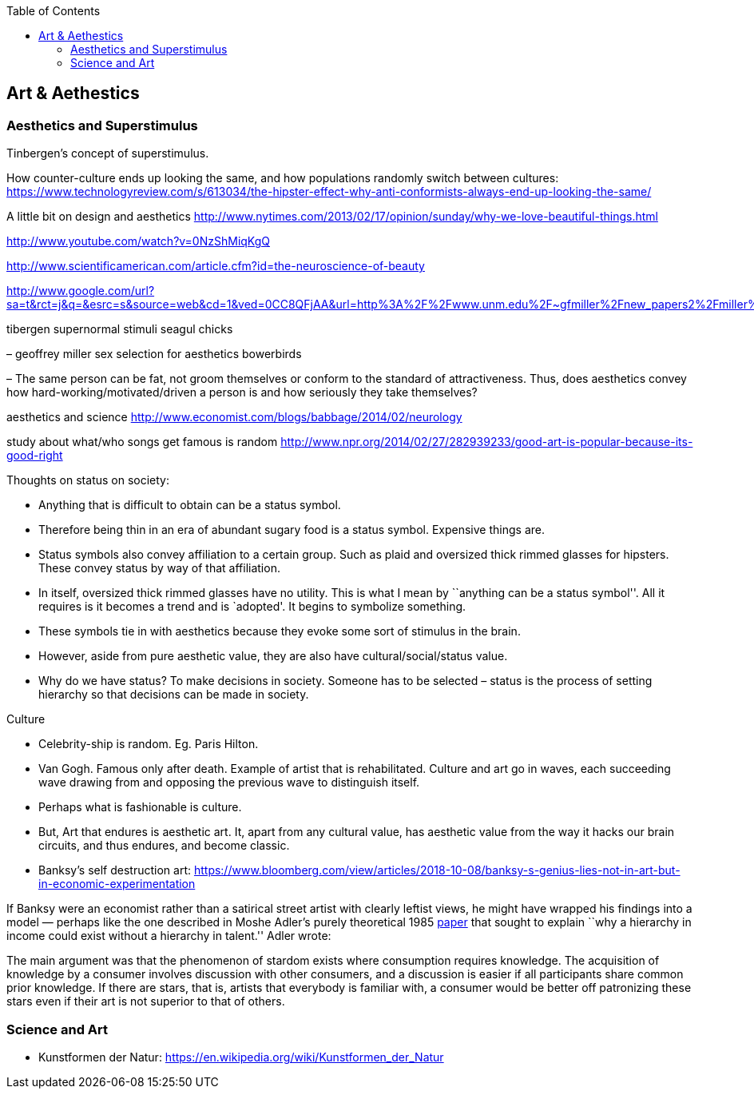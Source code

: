 :toc: toc::[]

== Art & Aethestics

=== Aesthetics and Superstimulus

Tinbergen’s concept of superstimulus.

How counter-culture ends up looking the same, and how populations randomly switch between cultures: https://www.technologyreview.com/s/613034/the-hipster-effect-why-anti-conformists-always-end-up-looking-the-same/

A little bit on design and aesthetics http://www.nytimes.com/2013/02/17/opinion/sunday/why-we-love-beautiful-things.html

http://www.youtube.com/watch?v=0NzShMiqKgQ

http://www.scientificamerican.com/article.cfm?id=the-neuroscience-of-beauty

http://www.google.com/url?sa=t&rct=j&q=&esrc=s&source=web&cd=1&ved=0CC8QFjAA&url=http%3A%2F%2Fwww.unm.edu%2F~gfmiller%2Fnew_papers2%2Fmiller%25202001%2520aesthetic.doc&ei=bqYyUbDBA6f1igLwsoGIAg&usg=AFQjCNEb6Z6iaOyHelTIZib5FiKoqMmXag&bvm=bv.43148975,d.cGE&cad=rja

tibergen supernormal stimuli seagul chicks

– geoffrey miller sex selection for aesthetics bowerbirds

– The same person can be fat, not groom themselves or conform to the standard of attractiveness. Thus, does aesthetics convey how hard-working/motivated/driven a person is and how seriously they take themselves?

aesthetics and science http://www.economist.com/blogs/babbage/2014/02/neurology

study about what/who songs get famous is random http://www.npr.org/2014/02/27/282939233/good-art-is-popular-because-its-good-right

Thoughts on status on society:

* Anything that is difficult to obtain can be a status symbol.
* Therefore being thin in an era of abundant sugary food is a status symbol. Expensive things are.
* Status symbols also convey affiliation to a certain group. Such as plaid and oversized thick rimmed glasses for hipsters. These convey status by way of that affiliation.
* In itself, oversized thick rimmed glasses have no utility. This is what I mean by ``anything can be a status symbol''. All it requires is it becomes a trend and is `adopted'. It begins to symbolize something.
* These symbols tie in with aesthetics because they evoke some sort of stimulus in the brain.
* However, aside from pure aesthetic value, they are also have cultural/social/status value.
* Why do we have status? To make decisions in society. Someone has to be selected – status is the process of setting hierarchy so that decisions can be made in society.

Culture

* Celebrity-ship is random. Eg. Paris Hilton.
* Van Gogh. Famous only after death. Example of artist that is rehabilitated. Culture and art go in waves, each succeeding wave drawing from and opposing the previous wave to distinguish itself.
* Perhaps what is fashionable is culture.
* But, Art that endures is aesthetic art. It, apart from any cultural value, has aesthetic value from the way it hacks our brain circuits, and thus endures, and become classic.
* Banksy’s self destruction art: https://www.bloomberg.com/view/articles/2018-10-08/banksy-s-genius-lies-not-in-art-but-in-economic-experimentation

If Banksy were an economist rather than a satirical street artist with clearly leftist views, he might have wrapped his findings into a model — perhaps like the one described in Moshe Adler’s purely theoretical 1985 http://www.uvm.edu/pdodds/research/papers/others/1985/adler1985a.pdf[paper] that sought to explain ``why a hierarchy in income could exist without a hierarchy in talent.'' Adler wrote:

The main argument was that the phenomenon of stardom exists where consumption requires knowledge. The acquisition of knowledge by a consumer involves discussion with other consumers, and a discussion is easier if all participants share common prior knowledge. If there are stars, that is, artists that everybody is familiar with, a consumer would be better off patronizing these stars even if their art is not superior to that of others.

=== Science and Art

* Kunstformen der Natur: https://en.wikipedia.org/wiki/Kunstformen_der_Natur
